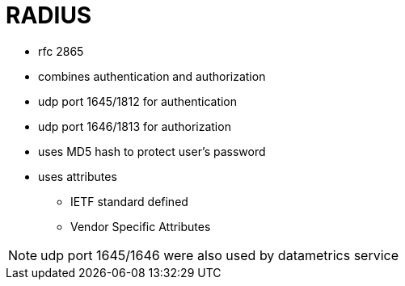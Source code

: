 = RADIUS

- rfc 2865
- combines authentication and authorization
- udp port 1645/1812 for authentication
- udp port 1646/1813 for authorization
- uses MD5 hash to protect user's password
- uses attributes 
  * IETF standard defined
  * Vendor Specific Attributes



NOTE: udp port 1645/1646 were also used by datametrics service 
